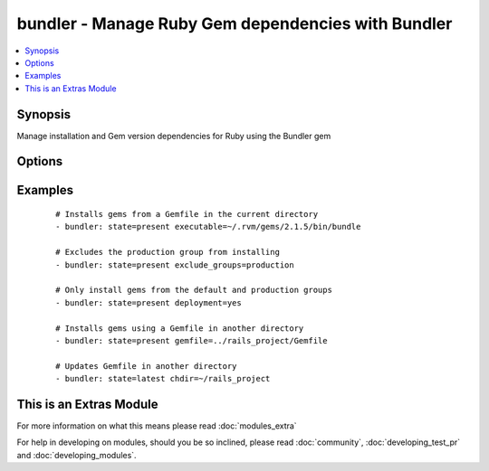 .. _bundler:


bundler - Manage Ruby Gem dependencies with Bundler
+++++++++++++++++++++++++++++++++++++++++++++++++++

.. versionadded:: 2.0.0


.. contents::
   :local:
   :depth: 1


Synopsis
--------

Manage installation and Gem version dependencies for Ruby using the Bundler gem




Options
-------

.. raw:: html

    <table border=1 cellpadding=4>
    <tr>
    <th class="head">parameter</th>
    <th class="head">required</th>
    <th class="head">default</th>
    <th class="head">choices</th>
    <th class="head">comments</th>
    </tr>
            <tr>
    <td>binstub_directory<br/><div style="font-size: small;"></div></td>
    <td>no</td>
    <td></td>
        <td><ul></ul></td>
        <td><div>Only applies if state is <code>present</code>. Specifies the directory to install any gem bins files to. When executed the bin files will run within the context of the Gemfile and fail if any required gem dependencies are not installed. If <code>chdir</code> is set then this path is relative to <code>chdir</code></div></td></tr>
            <tr>
    <td>chdir<br/><div style="font-size: small;"></div></td>
    <td>no</td>
    <td>temporary working directory</td>
        <td><ul></ul></td>
        <td><div>The directory to execute the bundler commands from. This directoy needs to contain a valid Gemfile or .bundle/ directory</div></td></tr>
            <tr>
    <td>clean<br/><div style="font-size: small;"></div></td>
    <td>no</td>
    <td>no</td>
        <td><ul><li>True</li><li>False</li></ul></td>
        <td><div>Only applies if state is <code>present</code>. If set removes any gems on the target host that are not in the gemfile</div></td></tr>
            <tr>
    <td>deployment_mode<br/><div style="font-size: small;"></div></td>
    <td>no</td>
    <td>no</td>
        <td><ul><li>True</li><li>False</li></ul></td>
        <td><div>Only applies if state is <code>present</code>. If set it will only install gems that are in the default or production groups. Requires a Gemfile.lock file to have been created prior</div></td></tr>
            <tr>
    <td>exclude_groups<br/><div style="font-size: small;"></div></td>
    <td>no</td>
    <td></td>
        <td><ul></ul></td>
        <td><div>A list of Gemfile groups to exclude during operations. This only applies when state is <code>present</code>. Bundler considers this a 'remembered' property for the Gemfile and will automatically exclude groups in future operations even if <code>exclude_groups</code> is not set</div></td></tr>
            <tr>
    <td>executable<br/><div style="font-size: small;"></div></td>
    <td>no</td>
    <td></td>
        <td><ul></ul></td>
        <td><div>The path to the bundler executable</div></td></tr>
            <tr>
    <td>extra_args<br/><div style="font-size: small;"></div></td>
    <td>no</td>
    <td></td>
        <td><ul></ul></td>
        <td><div>A space separated string of additional commands that can be applied to the Bundler command. Refer to the Bundler documentation for more information</div></td></tr>
            <tr>
    <td>gem_path<br/><div style="font-size: small;"></div></td>
    <td>no</td>
    <td>RubyGems gem paths</td>
        <td><ul></ul></td>
        <td><div>Only applies if state is <code>present</code>. Specifies the directory to install the gems into. If <code>chdir</code> is set then this path is relative to <code>chdir</code></div></td></tr>
            <tr>
    <td>gemfile<br/><div style="font-size: small;"></div></td>
    <td>no</td>
    <td>Gemfile in current directory</td>
        <td><ul></ul></td>
        <td><div>Only applies if state is <code>present</code>. The path to the gemfile to use to install gems.</div></td></tr>
            <tr>
    <td>local<br/><div style="font-size: small;"></div></td>
    <td>no</td>
    <td>no</td>
        <td><ul><li>True</li><li>False</li></ul></td>
        <td><div>If set only installs gems from the cache on the target host</div></td></tr>
            <tr>
    <td>state<br/><div style="font-size: small;"></div></td>
    <td>no</td>
    <td>present</td>
        <td><ul><li>present</li><li>latest</li></ul></td>
        <td><div>The desired state of the Gem bundle. <code>latest</code> updates gems to the most recent, acceptable version</div></td></tr>
            <tr>
    <td>user_install<br/><div style="font-size: small;"></div></td>
    <td>no</td>
    <td>yes</td>
        <td><ul><li>True</li><li>False</li></ul></td>
        <td><div>Only applies if state is <code>present</code>. Installs gems in the local user's cache or for all users</div></td></tr>
        </table>
    </br>



Examples
--------

 ::

    # Installs gems from a Gemfile in the current directory
    - bundler: state=present executable=~/.rvm/gems/2.1.5/bin/bundle
    
    # Excludes the production group from installing
    - bundler: state=present exclude_groups=production
    
    # Only install gems from the default and production groups
    - bundler: state=present deployment=yes
    
    # Installs gems using a Gemfile in another directory
    - bundler: state=present gemfile=../rails_project/Gemfile
    
    # Updates Gemfile in another directory
    - bundler: state=latest chdir=~/rails_project




    
This is an Extras Module
------------------------

For more information on what this means please read :doc:`modules_extra`

    
For help in developing on modules, should you be so inclined, please read :doc:`community`, :doc:`developing_test_pr` and :doc:`developing_modules`.

